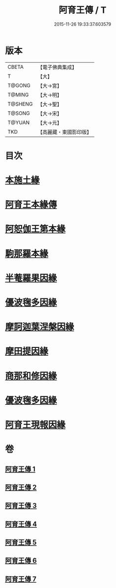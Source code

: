 #+TITLE: 阿育王傳 / T
#+DATE: 2015-11-26 19:33:37.603579
* 版本
 |     CBETA|【電子佛典集成】|
 |         T|【大】     |
 |    T@GONG|【大→宮】   |
 |    T@MING|【大→明】   |
 |   T@SHENG|【大→聖】   |
 |    T@SONG|【大→宋】   |
 |    T@YUAN|【大→元】   |
 |       TKD|【高麗藏・東國影印版】|

* 目次
* [[file:KR6r0031_001.txt::001-0099a16][本施土緣]]
* [[file:KR6r0031_001.txt::0102b9][阿育王本緣傳]]
* [[file:KR6r0031_002.txt::0106a20][阿恕伽王第本緣]]
* [[file:KR6r0031_003.txt::003-0108a5][駒那羅本緣]]
* [[file:KR6r0031_003.txt::0110b10][半菴羅果因緣]]
* [[file:KR6r0031_003.txt::0111b27][優波毱多因緣]]
* [[file:KR6r0031_004.txt::0114a26][摩訶迦葉涅槃因緣]]
* [[file:KR6r0031_004.txt::0116b11][摩田提因緣]]
* [[file:KR6r0031_005.txt::005-0116c24][商那和修因緣]]
* [[file:KR6r0031_005.txt::0121b2][優波毱多因緣]]
* [[file:KR6r0031_007.txt::0128b5][阿育王現報因緣]]
* 卷
** [[file:KR6r0031_001.txt][阿育王傳 1]]
** [[file:KR6r0031_002.txt][阿育王傳 2]]
** [[file:KR6r0031_003.txt][阿育王傳 3]]
** [[file:KR6r0031_004.txt][阿育王傳 4]]
** [[file:KR6r0031_005.txt][阿育王傳 5]]
** [[file:KR6r0031_006.txt][阿育王傳 6]]
** [[file:KR6r0031_007.txt][阿育王傳 7]]
